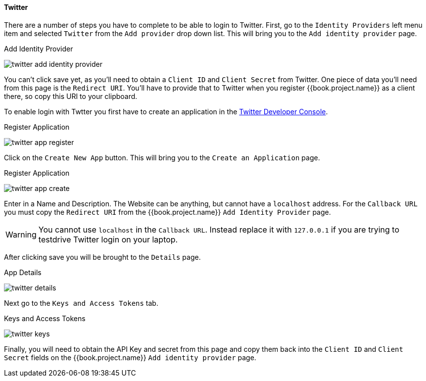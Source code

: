 
==== Twitter

There are a number of steps you have to complete to be able to login to Twitter.  First, go to the `Identity Providers` left menu item
and selected `Twitter` from the `Add provider` drop down list.  This will bring you to the `Add identity provider` page.

.Add Identity Provider
image:../../../{{book.images}}/twitter-add-identity-provider.png[]

You can't click save yet, as you'll need to obtain a `Client ID` and `Client Secret` from Twitter.  One piece of data you'll need from this
page is the `Redirect URI`.  You'll have to provide that to Twitter when you register {{book.project.name}} as a client there, so
copy this URI to your clipboard.

To enable login with Twtter you first have to create an application in the https://dev.twitter.com/apps[Twitter Developer Console].

.Register Application
image:../../../images/twitter-app-register.png[]


Click on the `Create New App` button.  This will bring you to the `Create an Application` page.

.Register Application
image:../../../images/twitter-app-create.png[]


Enter in a Name and Description.  The Website can be anything, but cannot have a `localhost` address.  For the
`Callback URL` you must copy the `Redirect URI` from the {{book.project.name}} `Add Identity Provider` page.

WARNING: You cannot use `localhost` in the `Callback URL`.  Instead replace it with `127.0.0.1` if you are trying to
         testdrive Twitter login on your laptop.

After clicking save you will be brought to the `Details` page.

.App Details
image:../../../images/twitter-details.png[]


Next go to the `Keys and Access Tokens` tab.

.Keys and Access Tokens
image:../../../images/twitter-keys.png[]

Finally, you will need to obtain the API Key and secret from this page and copy them back into the `Client ID` and `Client Secret` fields on the {{book.project.name}} `Add identity provider` page.

